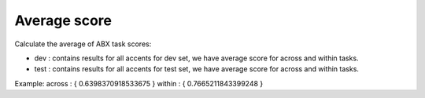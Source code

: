 Average score
=============

Calculate the average of ABX task scores:

- dev : contains results for all accents for dev set, we have average score for across and within tasks.

- test : contains results for all accents for test set, we have average score for across and within tasks.

Example:
across : { 0.6398370918533675 }
within : { 0.7665211843399248 }
